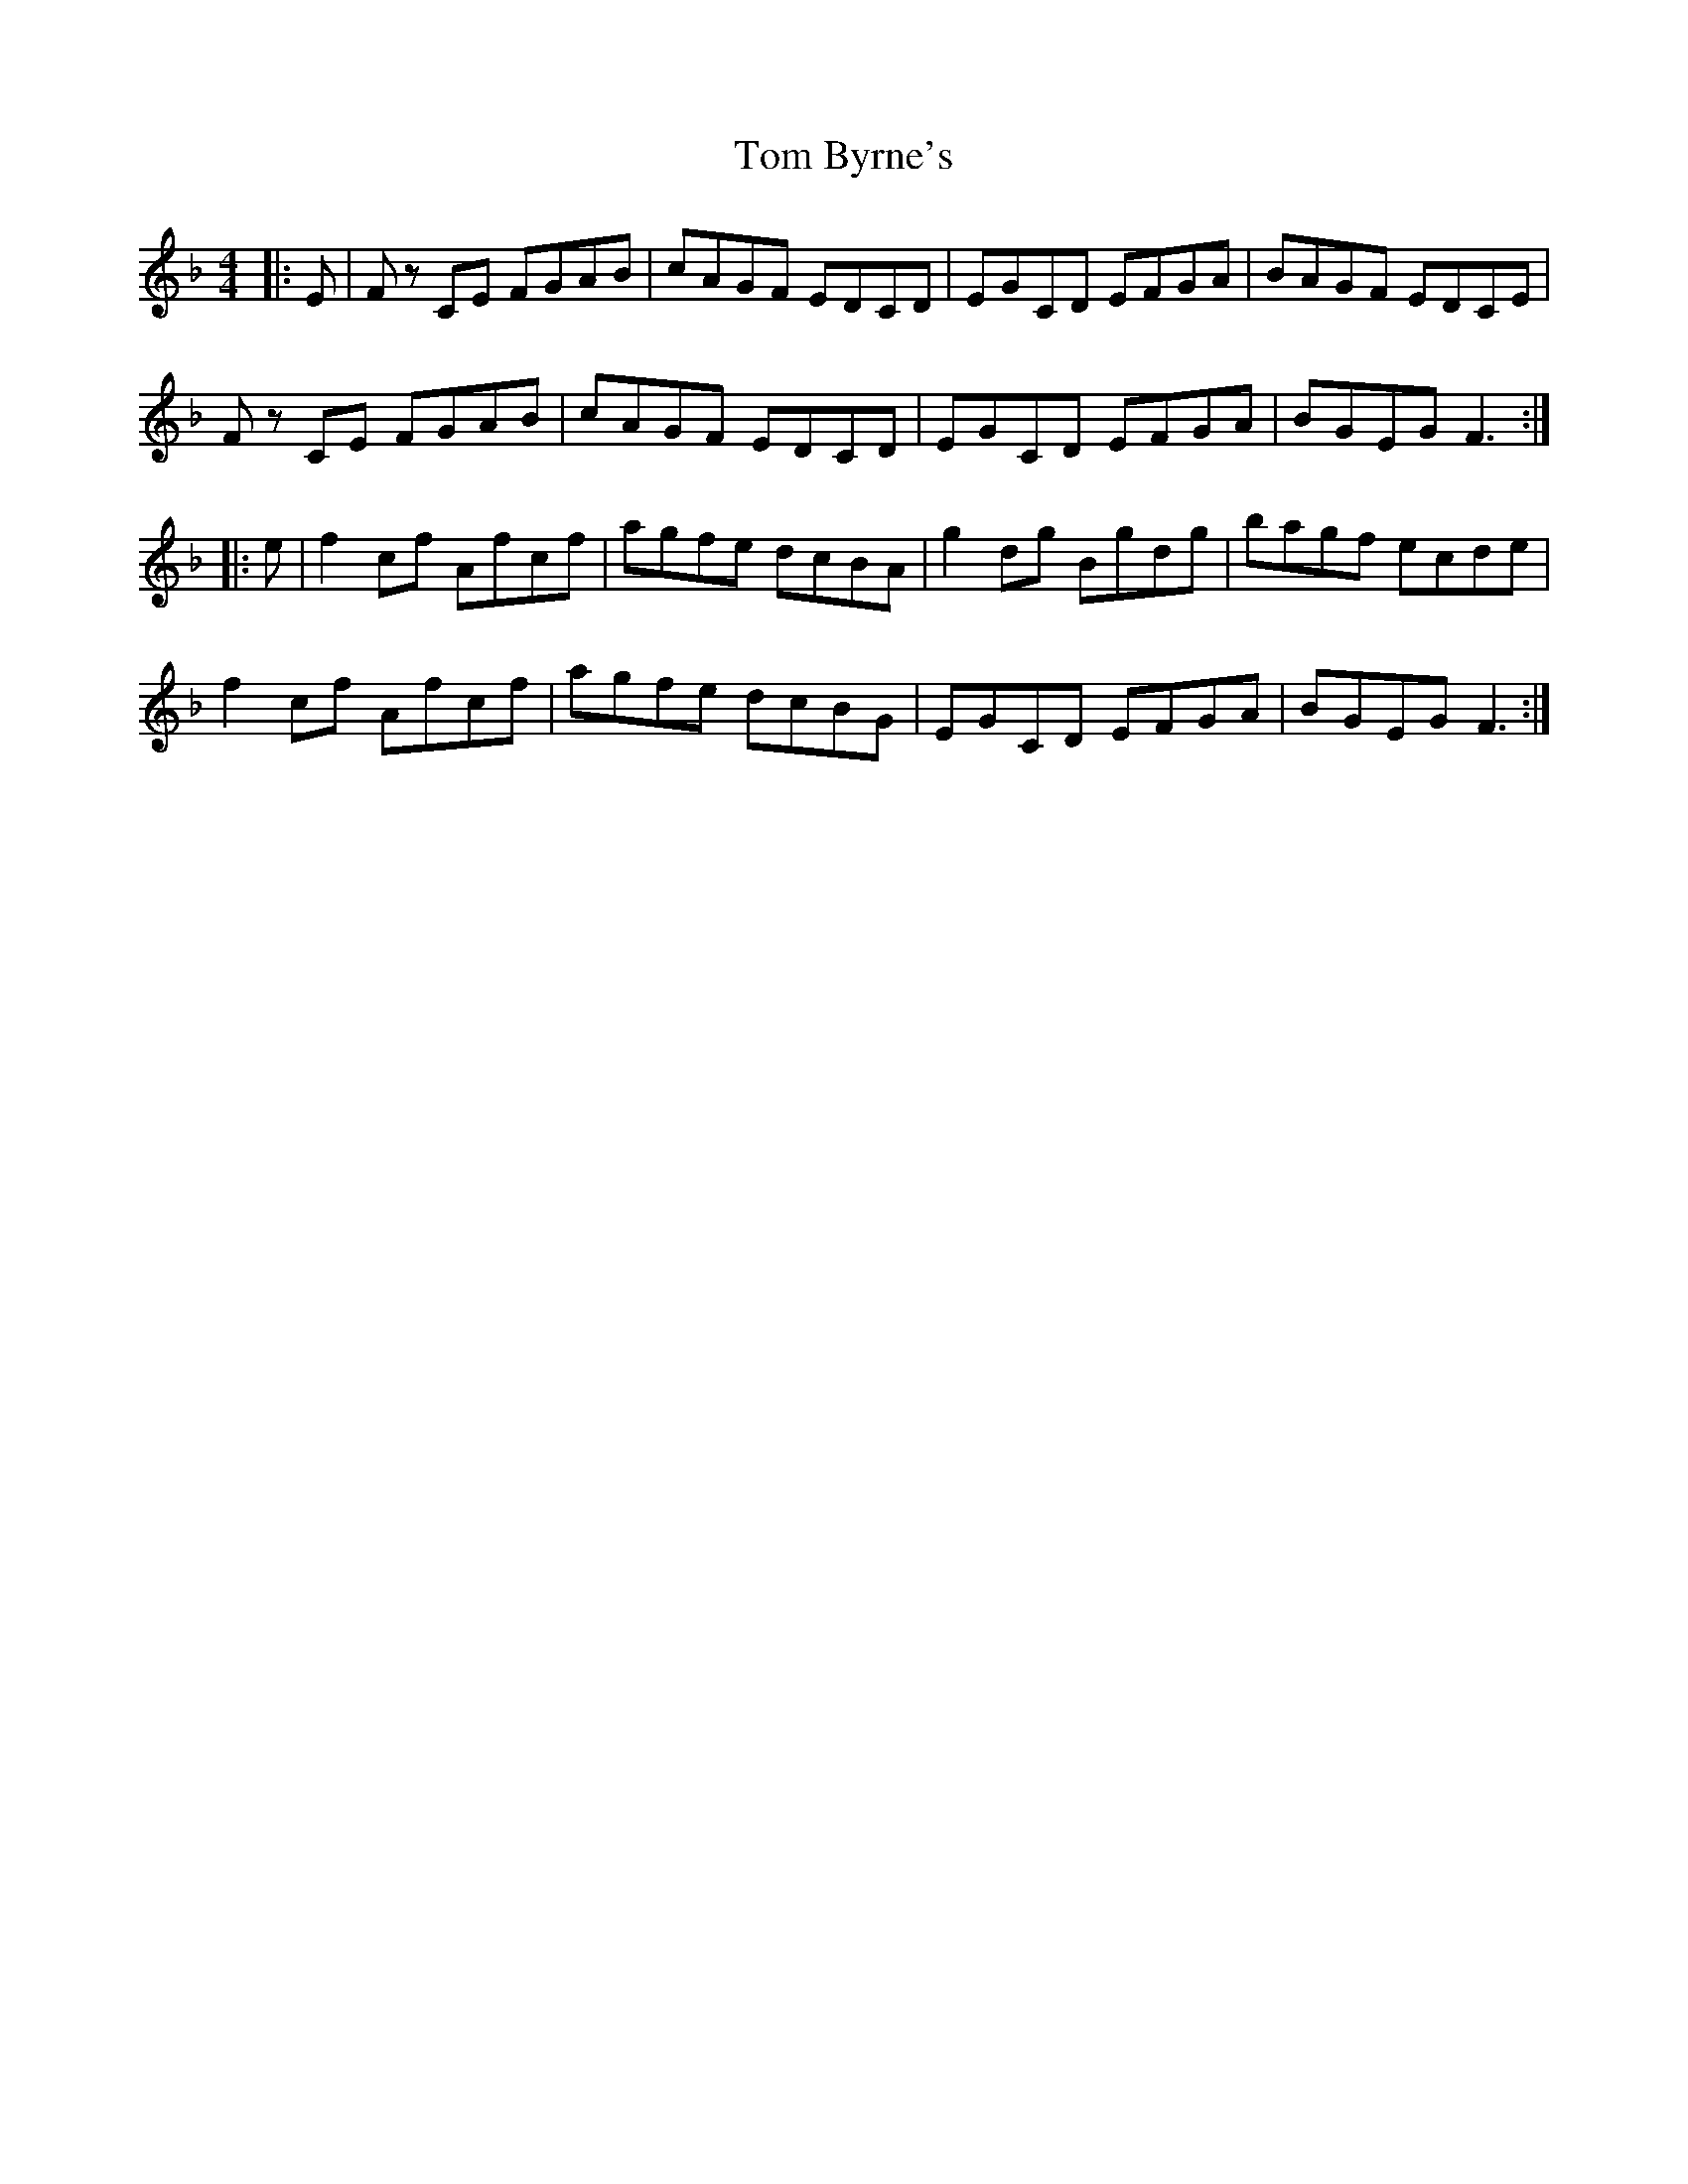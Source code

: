 X: 40345
T: Tom Byrne's
R: reel
M: 4/4
K: Fmajor
|:E|F z CE FGAB|cAGF EDCD|EGCD EFGA|BAGF EDCE|
F z CE FGAB|cAGF EDCD|EGCD EFGA|BGEG F3:|
|:e|f2 cf Afcf|agfe dcBA|g2 dg Bgdg|bagf ecde|
f2 cf Afcf|agfe dcBG|EGCD EFGA|BGEG F3:|

